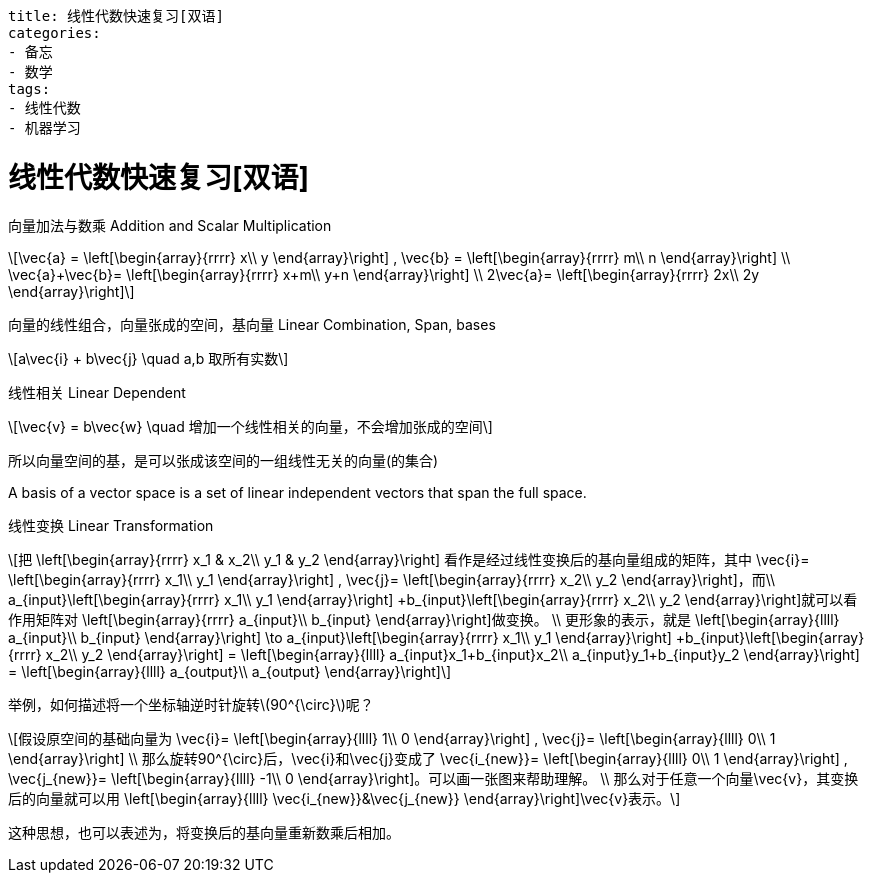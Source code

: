 ----
title: 线性代数快速复习[双语]
categories:
- 备忘
- 数学
tags:
- 线性代数
- 机器学习
----


= 线性代数快速复习[双语]
:stem: latexmath

向量加法与数乘 Addition and Scalar Multiplication::
[latexmath]
++++
\vec{a} =
\left[\begin{array}{rrrr}
  x\\
  y
\end{array}\right]
,
\vec{b} =
\left[\begin{array}{rrrr}
  m\\
  n
\end{array}\right]
\\

\vec{a}+\vec{b}=
\left[\begin{array}{rrrr}
  x+m\\
  y+n
\end{array}\right]
\\

2\vec{a}=
\left[\begin{array}{rrrr}
  2x\\
  2y
\end{array}\right]
++++

向量的线性组合，向量张成的空间，基向量 Linear Combination, Span, bases::
[latexmath]
++++
a\vec{i} + b\vec{j} \quad a,b 取所有实数
++++

线性相关 Linear Dependent::
[latexmath]
++++
\vec{v} = b\vec{w} \quad 增加一个线性相关的向量，不会增加张成的空间
++++

所以向量空间的基，是可以张成该空间的一组线性无关的向量(的集合)

A basis of a vector space is a set of linear independent vectors that span the full space.

线性变换 Linear Transformation::
[latexmath.text-left]
++++
把
\left[\begin{array}{rrrr}
  x_1 & x_2\\
  y_1 & y_2
\end{array}\right]
看作是经过线性变换后的基向量组成的矩阵，其中
\vec{i}=
\left[\begin{array}{rrrr}
  x_1\\
  y_1
\end{array}\right]
,
\vec{j}=
\left[\begin{array}{rrrr}
  x_2\\
  y_2
\end{array}\right]，而\\
a_{input}\left[\begin{array}{rrrr}
   x_1\\
   y_1
 \end{array}\right]
+b_{input}\left[\begin{array}{rrrr}
    x_2\\
    y_2
  \end{array}\right]就可以看作用矩阵对
\left[\begin{array}{rrrr}
  a_{input}\\
  b_{input}
\end{array}\right]做变换。
\\
更形象的表示，就是
\left[\begin{array}{llll}
  a_{input}\\
  b_{input}
\end{array}\right]
\to

a_{input}\left[\begin{array}{rrrr}
   x_1\\
   y_1
 \end{array}\right]
+b_{input}\left[\begin{array}{rrrr}
    x_2\\
    y_2
  \end{array}\right]
=

\left[\begin{array}{llll}
  a_{input}x_1+b_{input}x_2\\
  a_{input}y_1+b_{input}y_2
\end{array}\right]
=
\left[\begin{array}{llll}
  a_{output}\\
  a_{output}
\end{array}\right]
++++

举例，如何描述将一个坐标轴逆时针旋转stem:[90^{\circ}]呢？::
[latexmath]
++++
假设原空间的基础向量为
\vec{i}=
\left[\begin{array}{llll}
  1\\
  0
\end{array}\right]
,
\vec{j}=
\left[\begin{array}{llll}
  0\\
  1
\end{array}\right]
\\
那么旋转90^{\circ}后，\vec{i}和\vec{j}变成了
\vec{i_{new}}=
\left[\begin{array}{llll}
  0\\
  1
\end{array}\right]
,
\vec{j_{new}}=
\left[\begin{array}{llll}
  -1\\
  0
\end{array}\right]。可以画一张图来帮助理解。
\\
那么对于任意一个向量\vec{v}，其变换后的向量就可以用
\left[\begin{array}{llll}
  \vec{i_{new}}&\vec{j_{new}}
\end{array}\right]\vec{v}表示。
++++
这种思想，也可以表述为，将变换后的基向量重新数乘后相加。




